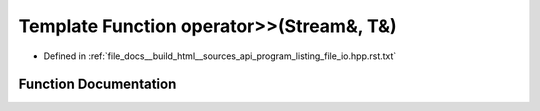 .. _exhale_function_program__listing__file__io_8hpp_8rst_8txt_1a7df52f31e81b51a76e8f8699accaf3b1:

Template Function operator>>(Stream&, T&)
=========================================

- Defined in :ref:`file_docs__build_html__sources_api_program_listing_file_io.hpp.rst.txt`


Function Documentation
----------------------


.. doxygenfunction:: operator>>(Stream&, T&)
